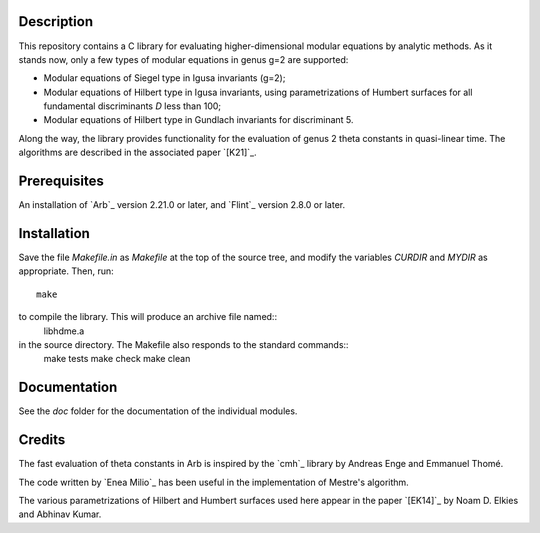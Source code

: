 Description
===========

This repository contains a C library for evaluating higher-dimensional
modular equations by analytic methods. As it stands now, only a few
types of modular equations in genus g=2 are supported:

- Modular equations of Siegel type in Igusa invariants (g=2);

- Modular equations of Hilbert type in Igusa invariants, using
  parametrizations of Humbert surfaces for all fundamental
  discriminants *D* less than 100;

- Modular equations of Hilbert type in Gundlach invariants for
  discriminant 5.

Along the way, the library provides functionality for the evaluation
of genus 2 theta constants in quasi-linear time. The algorithms are
described in the associated paper `[K21]`_.

Prerequisites
=============

An installation of `Arb`_ version 2.21.0 or later, and `Flint`_
version 2.8.0 or later.

Installation
============

Save the file `Makefile.in` as `Makefile` at the top of the source
tree, and modify the variables `CURDIR` and `MYDIR` as appropriate. Then, run::
  make
to compile the library. This will produce an archive file named::
  libhdme.a
in the source directory. The Makefile also responds to the standard commands::
  make tests
  make check
  make clean

Documentation
=============

See the `doc` folder for the documentation of the individual modules.

Credits
=======

The fast evaluation of theta constants in Arb is inspired by the
`cmh`_ library by Andreas Enge and Emmanuel Thomé.

The code written by `Enea Milio`_ has been useful in the
implementation of Mestre's algorithm.

The various parametrizations of Hilbert and Humbert surfaces used here
appear in the paper `[EK14]`_ by Noam D. Elkies and Abhinav Kumar.
